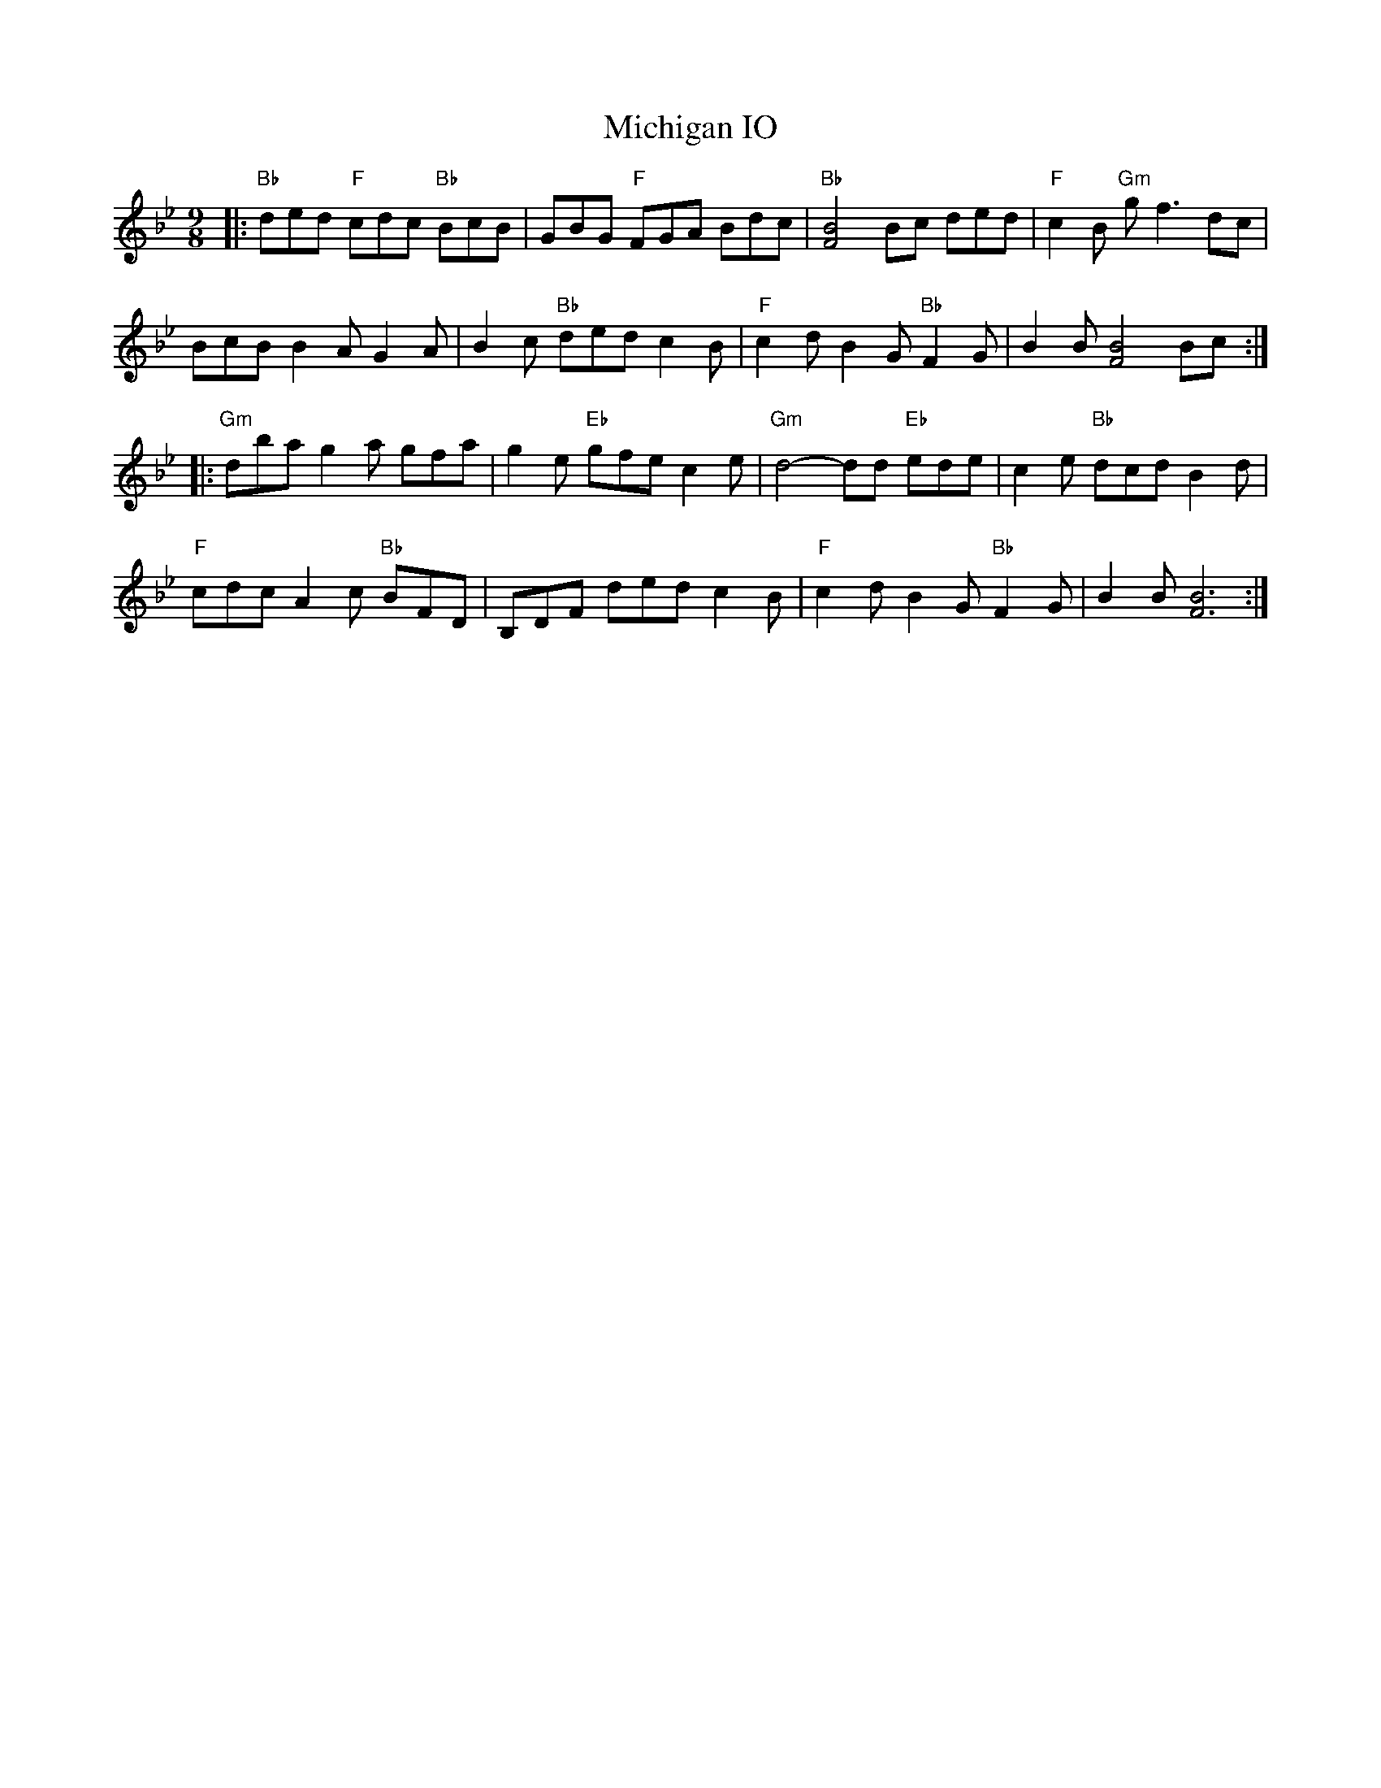 X: 26546
T: Michigan IO
R: slip jig
M: 9/8
K: Gminor
|:"Bb" ded"F" cdc"Bb" BcB|GBG"F" FGA Bdc|"Bb" [FB]4 Bc ded|"F" c2 B"Gm" g f3 dc|
BcB B2 A G2 A|B2 c"Bb" ded c2 B|"F" c2 d B2 G"Bb" F2 G|B2 B [FB]4 Bc:|
|:"Gm" dba g2 a gfa|g2 e"Eb" gfe c2 e|"Gm" d4- dd"Eb" ede|c2 e"Bb" dcd B2 d|
"F" cdc A2 c"Bb" BFD|B,DF ded c2 B|"F" c2 d B2 G"Bb" F2 G|B2 B [FB]6:|

